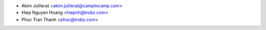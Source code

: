 * Akim Juillerat <akim.juillerat@camptocamp.com>
* Hiep Nguyen Hoang <hiepnh@trobz.com>
* Phuc Tran Thanh <phuc@trobz.com>
